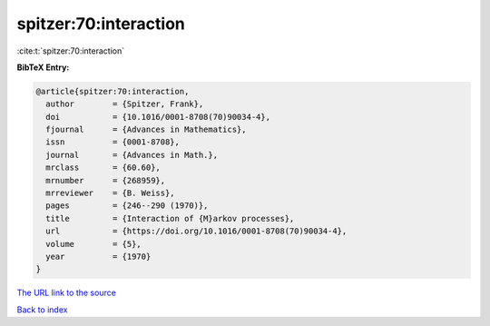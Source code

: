 spitzer:70:interaction
======================

:cite:t:`spitzer:70:interaction`

**BibTeX Entry:**

.. code-block:: bibtex

   @article{spitzer:70:interaction,
     author        = {Spitzer, Frank},
     doi           = {10.1016/0001-8708(70)90034-4},
     fjournal      = {Advances in Mathematics},
     issn          = {0001-8708},
     journal       = {Advances in Math.},
     mrclass       = {60.60},
     mrnumber      = {268959},
     mrreviewer    = {B. Weiss},
     pages         = {246--290 (1970)},
     title         = {Interaction of {M}arkov processes},
     url           = {https://doi.org/10.1016/0001-8708(70)90034-4},
     volume        = {5},
     year          = {1970}
   }

`The URL link to the source <https://doi.org/10.1016/0001-8708(70)90034-4>`__


`Back to index <../By-Cite-Keys.html>`__
